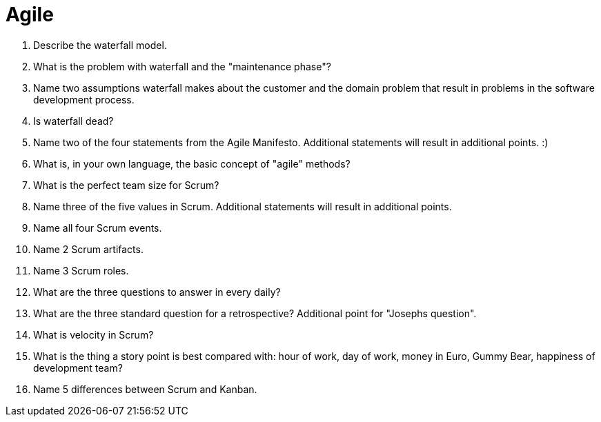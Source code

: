= Agile

. Describe the waterfall model.
. What is the problem with waterfall and the "maintenance phase"?
. Name two assumptions waterfall makes about the customer and the domain problem that result in problems in the software development process.
. Is waterfall dead?
. Name two of the four statements from the Agile Manifesto. Additional statements will result in additional points. :)
. What is, in your own language, the basic concept of "agile" methods?
. What is the perfect team size for Scrum?
. Name three of the five values in Scrum. Additional statements will result in additional points.
. Name all four Scrum events.
. Name 2 Scrum artifacts.
. Name 3 Scrum roles.
. What are the three questions to answer in every daily?
. What are the three standard question for a retrospective? Additional point for "Josephs question".
. What is velocity in Scrum?
. What is the thing a story point is best compared with: hour of work, day of work, money in Euro, Gummy Bear, happiness of development team?
. Name 5 differences between Scrum and Kanban.
